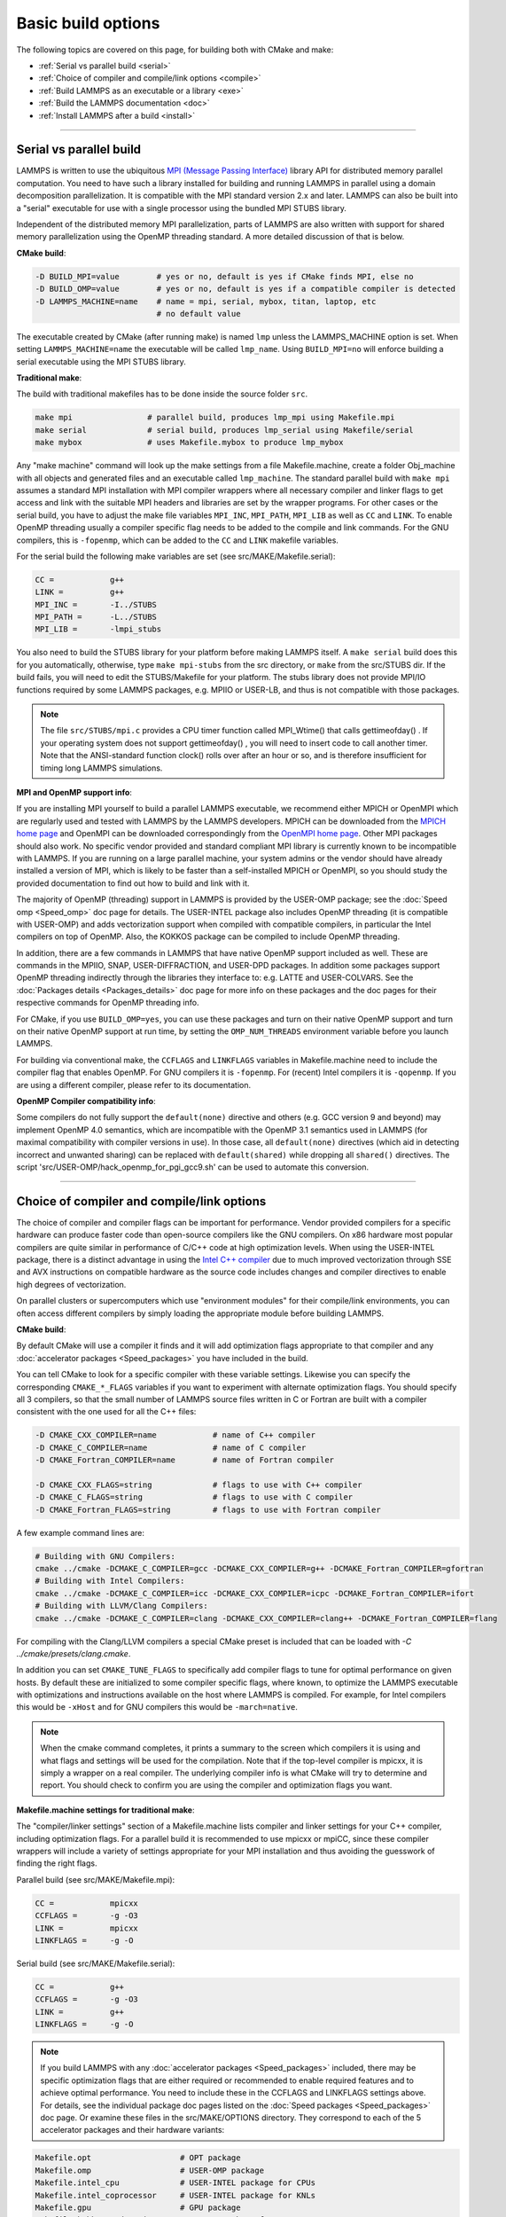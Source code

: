 Basic build options
===================

The following topics are covered on this page, for building both with
CMake and make:

* :ref:`Serial vs parallel build <serial>`
* :ref:`Choice of compiler and compile/link options <compile>`
* :ref:`Build LAMMPS as an executable or a library <exe>`
* :ref:`Build the LAMMPS documentation <doc>`
* :ref:`Install LAMMPS after a build <install>`

----------

.. _serial:

Serial vs parallel build
-------------------------------------

LAMMPS is written to use the ubiquitous `MPI (Message Passing Interface)
<https://en.wikipedia.org/wiki/Message_Passing_Interface>`_ library API
for distributed memory parallel computation.  You need to have such a
library installed for building and running LAMMPS in parallel using a
domain decomposition parallelization.  It is compatible with the MPI
standard version 2.x and later.  LAMMPS can also be built into a
"serial" executable for use with a single processor using the bundled
MPI STUBS library.

Independent of the distributed memory MPI parallelization, parts of
LAMMPS are also written with support for shared memory parallelization
using the OpenMP threading standard. A more detailed discussion of that
is below.

**CMake build**\ :

.. code-block:: bash

   -D BUILD_MPI=value        # yes or no, default is yes if CMake finds MPI, else no
   -D BUILD_OMP=value        # yes or no, default is yes if a compatible compiler is detected
   -D LAMMPS_MACHINE=name    # name = mpi, serial, mybox, titan, laptop, etc
                             # no default value

The executable created by CMake (after running make) is named ``lmp`` unless
the LAMMPS_MACHINE option is set.  When setting ``LAMMPS_MACHINE=name``
the executable will be called ``lmp_name``.  Using ``BUILD_MPI=no`` will
enforce building a serial executable using the MPI STUBS library.

**Traditional make**\ :

The build with traditional makefiles has to be done inside the source folder ``src``.

.. code-block:: bash

   make mpi                # parallel build, produces lmp_mpi using Makefile.mpi
   make serial             # serial build, produces lmp_serial using Makefile/serial
   make mybox              # uses Makefile.mybox to produce lmp_mybox

Any "make machine" command will look up the make settings from a file
Makefile.machine, create a folder Obj_machine with all objects and
generated files and an executable called ``lmp_machine``\ .  The standard
parallel build with ``make mpi`` assumes a standard MPI installation with
MPI compiler wrappers where all necessary compiler and linker flags to
get access and link with the suitable MPI headers and libraries are set
by the wrapper programs.  For other cases or the serial build, you have
to adjust the make file variables ``MPI_INC``, ``MPI_PATH``, ``MPI_LIB``
as well as ``CC`` and ``LINK``\ .  To enable OpenMP threading usually
a compiler specific flag needs to be added to the compile and link
commands.  For the GNU compilers, this is ``-fopenmp``\ , which can be
added to the ``CC`` and ``LINK`` makefile variables.

For the serial build the following make variables are set (see src/MAKE/Makefile.serial):

.. code-block:: make

   CC =            g++
   LINK =          g++
   MPI_INC =       -I../STUBS
   MPI_PATH =      -L../STUBS
   MPI_LIB =       -lmpi_stubs

You also need to build the STUBS library for your platform before making
LAMMPS itself.  A ``make serial`` build does this for you automatically,
otherwise, type ``make mpi-stubs`` from the src directory, or ``make`` from
the src/STUBS dir.  If the build fails, you will need to edit the
STUBS/Makefile for your platform.  The stubs library does not provide
MPI/IO functions required by some LAMMPS packages, e.g. MPIIO or USER-LB,
and thus is not compatible with those packages.

.. note::

   The file ``src/STUBS/mpi.c`` provides a CPU timer function called
   MPI_Wtime() that calls gettimeofday() .  If your operating system
   does not support gettimeofday() , you will need to insert code to
   call another timer.  Note that the ANSI-standard function clock()
   rolls over after an hour or so, and is therefore insufficient for
   timing long LAMMPS simulations.

**MPI and OpenMP support info**\ :

If you are installing MPI yourself to build a parallel LAMMPS
executable, we recommend either MPICH or OpenMPI which are regularly
used and tested with LAMMPS by the LAMMPS developers.  MPICH can be
downloaded from the `MPICH home page <https://www.mpich.org>`_ and
OpenMPI can be downloaded correspondingly from the `OpenMPI home page
<https://www.open-mpi.org>`_.  Other MPI packages should also work.  No
specific vendor provided and standard compliant MPI library is currently
known to be incompatible with LAMMPS.  If you are running on a large
parallel machine, your system admins or the vendor should have already
installed a version of MPI, which is likely to be faster than a
self-installed MPICH or OpenMPI, so you should study the provided
documentation to find out how to build and link with it.

The majority of OpenMP (threading) support in LAMMPS is provided by the
USER-OMP package; see the :doc:`Speed omp <Speed_omp>` doc page for
details. The USER-INTEL package also includes OpenMP threading (it is
compatible with USER-OMP) and adds vectorization support when compiled
with compatible compilers, in particular the Intel compilers on top of
OpenMP. Also, the KOKKOS package can be compiled to include OpenMP
threading.

In addition, there are a few commands in LAMMPS that have native OpenMP
support included as well.  These are commands in the MPIIO, SNAP,
USER-DIFFRACTION, and USER-DPD packages.  In addition some packages
support OpenMP threading indirectly through the libraries they interface
to: e.g. LATTE and USER-COLVARS.  See the :doc:`Packages details
<Packages_details>` doc page for more info on these packages and the doc
pages for their respective commands for OpenMP threading info.

For CMake, if you use ``BUILD_OMP=yes``, you can use these packages
and turn on their native OpenMP support and turn on their native OpenMP
support at run time, by setting the ``OMP_NUM_THREADS`` environment
variable before you launch LAMMPS.

For building via conventional make, the ``CCFLAGS`` and ``LINKFLAGS``
variables in Makefile.machine need to include the compiler flag that
enables OpenMP. For GNU compilers it is ``-fopenmp``\ .  For (recent) Intel
compilers it is ``-qopenmp``\ .  If you are using a different compiler,
please refer to its documentation.

.. _default-none-issues:

**OpenMP Compiler compatibility info**\ :

Some compilers do not fully support the ``default(none)`` directive
and others (e.g. GCC version 9 and beyond) may implement OpenMP 4.0
semantics, which are incompatible with the OpenMP 3.1 semantics used
in LAMMPS (for maximal compatibility with compiler versions in use).
In those case, all ``default(none)`` directives (which aid in detecting
incorrect and unwanted sharing) can be replaced with ``default(shared)``
while dropping all ``shared()`` directives. The script
'src/USER-OMP/hack_openmp_for_pgi_gcc9.sh' can be used to automate
this conversion.

----------

.. _compile:

Choice of compiler and compile/link options
---------------------------------------------------------

The choice of compiler and compiler flags can be important for
performance.  Vendor provided compilers for a specific hardware can
produce faster code than open-source compilers like the GNU compilers.
On x86 hardware most popular compilers are quite similar in performance
of C/C++ code at high optimization levels.  When using the USER-INTEL
package, there is a distinct advantage in using the `Intel C++ compiler
<intel_>`_ due to much improved vectorization through SSE and AVX
instructions on compatible hardware as the source code includes changes
and compiler directives to enable high degrees of vectorization.

.. _intel: https://software.intel.com/en-us/intel-compilers

On parallel clusters or supercomputers which use "environment modules"
for their compile/link environments, you can often access different
compilers by simply loading the appropriate module before building
LAMMPS.

**CMake build**\ :

By default CMake will use a compiler it finds and it will add
optimization flags appropriate to that compiler and any
:doc:`accelerator packages <Speed_packages>` you have included in the
build.

You can tell CMake to look for a specific compiler with these variable
settings.  Likewise you can specify the corresponding ``CMAKE_*_FLAGS``
variables if you want to experiment with alternate optimization flags.
You should specify all 3 compilers, so that the small number of LAMMPS
source files written in C or Fortran are built with a compiler consistent
with the one used for all the C++ files:

.. code-block:: bash

   -D CMAKE_CXX_COMPILER=name            # name of C++ compiler
   -D CMAKE_C_COMPILER=name              # name of C compiler
   -D CMAKE_Fortran_COMPILER=name        # name of Fortran compiler

   -D CMAKE_CXX_FLAGS=string             # flags to use with C++ compiler
   -D CMAKE_C_FLAGS=string               # flags to use with C compiler
   -D CMAKE_Fortran_FLAGS=string         # flags to use with Fortran compiler

A few example command lines are:

.. code-block:: bash

   # Building with GNU Compilers:
   cmake ../cmake -DCMAKE_C_COMPILER=gcc -DCMAKE_CXX_COMPILER=g++ -DCMAKE_Fortran_COMPILER=gfortran
   # Building with Intel Compilers:
   cmake ../cmake -DCMAKE_C_COMPILER=icc -DCMAKE_CXX_COMPILER=icpc -DCMAKE_Fortran_COMPILER=ifort
   # Building with LLVM/Clang Compilers:
   cmake ../cmake -DCMAKE_C_COMPILER=clang -DCMAKE_CXX_COMPILER=clang++ -DCMAKE_Fortran_COMPILER=flang

For compiling with the Clang/LLVM compilers a special CMake preset is
included that can be loaded with `-C ../cmake/presets/clang.cmake`.

In addition you can set ``CMAKE_TUNE_FLAGS`` to specifically add compiler
flags to tune for optimal performance on given hosts. By default these are
initialized to some compiler specific flags, where known, to optimize the
LAMMPS executable with optimizations and instructions available on the host
where LAMMPS is compiled. For example, for Intel compilers this would be
``-xHost`` and for GNU compilers this would be ``-march=native``.

.. note::

   When the cmake command completes, it prints a summary to the screen
   which compilers it is using and what flags and settings will be used
   for the  compilation.  Note that if the top-level compiler is mpicxx,
   it is simply a wrapper on a real compiler.  The underlying compiler
   info is what CMake will try to determine and report.  You should check
   to confirm you are using the compiler and optimization flags you want.

**Makefile.machine settings for traditional make**\ :

The "compiler/linker settings" section of a Makefile.machine lists
compiler and linker settings for your C++ compiler, including
optimization flags.  For a parallel build it is recommended to use
mpicxx or mpiCC, since these compiler wrappers will include a variety of
settings appropriate for your MPI installation and thus avoiding the
guesswork of finding the right flags.

Parallel build (see src/MAKE/Makefile.mpi):

.. code-block:: bash

   CC =            mpicxx
   CCFLAGS =       -g -O3
   LINK =          mpicxx
   LINKFLAGS =     -g -O

Serial build (see src/MAKE/Makefile.serial):

.. code-block:: make

   CC =            g++
   CCFLAGS =       -g -O3
   LINK =          g++
   LINKFLAGS =     -g -O

.. note::

   If you build LAMMPS with any :doc:`accelerator packages <Speed_packages>`
   included, there may be specific optimization flags that are either
   required or recommended to enable required features and to achieve
   optimal performance.  You need to include these in the CCFLAGS and
   LINKFLAGS settings above.  For details, see the individual package
   doc pages listed on the :doc:`Speed packages <Speed_packages>` doc
   page.  Or examine these files in the src/MAKE/OPTIONS directory.
   They correspond to each of the 5 accelerator packages and their
   hardware variants:

.. code-block:: bash

   Makefile.opt                   # OPT package
   Makefile.omp                   # USER-OMP package
   Makefile.intel_cpu             # USER-INTEL package for CPUs
   Makefile.intel_coprocessor     # USER-INTEL package for KNLs
   Makefile.gpu                   # GPU package
   Makefile.kokkos_cuda_mpi       # KOKKOS package for GPUs
   Makefile.kokkos_omp            # KOKKOS package for CPUs (OpenMP)
   Makefile.kokkos_phi            # KOKKOS package for KNLs (OpenMP)

----------

.. _exe:

Build LAMMPS as an executable or a library
----------------------------------------------------

LAMMPS can be built as either an executable or as a static or shared
library.  The LAMMPS library can be called from another application or
a scripting language.  See the :doc:`Howto couple <Howto_couple>` doc
page for more info on coupling LAMMPS to other codes.  See the
:doc:`Python <Python_head>` doc page for more info on wrapping and
running LAMMPS from Python via its library interface.

**CMake build**\ :

For CMake builds, you can select through setting CMake variables which
files the compilation produces during the configuration step.  If none
are set, defaults are applied.

.. code-block:: bash

   -D BUILD_EXE=value           # yes (default) or no
   -D BUILD_LIB=value           # yes or no (default)
   -D BUILD_SHARED_LIBS=value   # yes or no (default)
   -D LAMMPS_LIB_SUFFIX=name    # name = mpi, serial, mybox, titan, laptop, etc
                                # no default value

Setting ``BUILD_EXE=no`` will not produce an executable.  Setting
``BUILD_LIB=yes`` will produce a static library named ``liblammps.a``\ .
Setting both ``BUILD_LIB=yes`` and ``BUILD_SHARED_LIBS=yes`` will produce a
shared library named ``liblammps.so`` instead. If ``LAMMPS_LIB_SUFFIX=name``
is set in addition, the name of the generated libraries will be changed to
either ``liblammps_name.a`` or ``liblammps_name.so``\ , respectively.

**Traditional make**\ :

With the traditional makefile based build process, the choice of
the generated executable or library depends on the "mode" setting.
Several options are available and ``mode=exe`` is the default.

.. code-block:: bash

   make machine               # build LAMMPS executable lmp_machine
   make mode=exe machine      # same as "make machine"
   make mode=lib machine      # build LAMMPS static lib liblammps_machine.a
   make mode=shlib machine    # build LAMMPS shared lib liblammps_machine.so
   make mode=shexe machine    # same as "mode=exe" but uses objects from "mode=shlib"

The two "exe" builds will generate and executable ``lmp_machine``\ ,
while the two library builds will create a file ``liblammps_machine.a``
or ``liblammps_machine.so``\ . They will also create generic soft links,
named ``liblammps.a`` and ``liblammps.so``\ , which point to the specific
``liblammps_machine.a/so`` files.

**CMake and make info**\ :

Note that for a shared library to be usable by a calling program, all
the auxiliary libraries it depends on must also exist as shared
libraries.  This will be the case for libraries included with LAMMPS,
such as the dummy MPI library in src/STUBS or any package libraries in
the lib/packages directory, since they are always built in a shared
library compatible way using the ``-fPIC`` switch.  However, if a library
like MPI or FFTW does not exist as a shared library, the shared library
build may generate an error.  This means you will need to install a
shared library version of the auxiliary library.  The build instructions
for the library should tell you how to do this.

As an example, here is how to build and install the `MPICH library
<mpich_>`_, a popular open-source version of MPI, as a shared library
in the default /usr/local/lib location:

.. _mpich: https://www.mpich.org

.. code-block:: bash

   ./configure --enable-shared
   make
   make install

You may need to use ``sudo make install`` in place of the last line if you
do not have write privileges for ``/usr/local/lib``.  The end result should
be the file ``/usr/local/lib/libmpich.so``.  On many Linux installations the
folder ``${HOME}/.local`` is an alternative to using ``/usr/local`` and does
not require superuser or sudo access.  In that case the configuration
step becomes:

.. code-block:: bash

  ./configure --enable-shared --prefix=${HOME}/.local

Avoiding using "sudo" for custom software installation (i.e. from source
and not through a package manager tool provided by the OS) is generally
recommended to ensure the integrity of the system software installation.

----------

.. _doc:

Build the LAMMPS documentation
----------------------------------------

The LAMMPS manual is written in `reStructuredText <rst_>`_ format which
can be translated to different output format using the `Sphinx <sphinx_>`_
document generator tool.  Currently the translation to HTML and PDF (via
LaTeX) are supported.  For that to work a Python 3 interpreter and
internet access is required.  For the documentation build a python
based virtual environment is set up in the folder doc/docenv and various
python packages are installed into that virtual environment via the pip
tool.  The actual translation is then done via make commands.

.. _rst: https://docutils.readthedocs.io/en/sphinx-docs/user/rst/quickstart.html
.. _sphinx: https://sphinx-doc.org

**Documentation make option**\ :

The following make commands can be issued in the doc folder of the
LAMMPS source distribution.

.. code-block:: bash

  make html          # create HTML doc pages in html directory
  make pdf           # create Developer.pdf and Manual.pdf in this directory
  make fetch         # fetch HTML and PDF files from LAMMPS web site
  make clean         # remove all intermediate files
  make clean-all     # reset the entire doc build environment
  make anchor_check  # scan for duplicate anchor labels
  make style_check   # check for complete and consistent style lists
  make package_check # check for complete and consistent package lists
  make spelling      # spell-check the manual

Thus "make html" will create a "doc/html" directory with the HTML format
manual pages so that you can browse them with a web browser locally on
your system.

.. note::

   You can also download a tarball of the documentation for the
   current LAMMPS version (HTML and PDF files), from the website
   `download page <https://lammps.sandia.gov/download.html>`_.

**CMake build option**\ :

It is also possible to create the HTML version of the manual within
the :doc:`CMake build directory <Build_cmake>`.  The reason for this
option is to include the installation of the HTML manual pages into
the "install" step when installing LAMMPS after the CMake build via
``make install``.

.. code-block:: bash

   -D BUILD_DOC=value       # yes or no (default)

----------

.. _tools:

Build LAMMPS tools
------------------------------

Some tools described in :doc:`Auxiliary tools <Tools>` can be built directly
using CMake or Make.

**CMake build3**\ :

.. code-block:: bash

   -D BUILD_TOOLS=value       # yes or no (default)

The generated binaries will also become part of the LAMMPS installation
(see below).

**Traditional make**\ :

.. code-block:: bash

   cd lammps/tools
   make all              # build all binaries of tools
   make binary2txt       # build only binary2txt tool
   make chain            # build only chain tool
   make micelle2d        # build only micelle2d tool
   make thermo_extract   # build only thermo_extract tool

----------

.. _install:

Install LAMMPS after a build
------------------------------------------

After building LAMMPS, you may wish to copy the LAMMPS executable of
library, along with other LAMMPS files (library header, doc files) to
a globally visible place on your system, for others to access.  Note
that you may need super-user privileges (e.g. sudo) if the directory
you want to copy files to is protected.

**CMake build**\ :

.. code-block:: bash

   cmake -D CMAKE_INSTALL_PREFIX=path [options ...] ../cmake
   make                        # perform make after CMake command
   make install                # perform the installation into prefix

**Traditional make**\ :

There is no "install" option in the ``src/Makefile`` for LAMMPS.  If
you wish to do this you will need to first build LAMMPS, then manually
copy the desired LAMMPS files to the appropriate system directories.
